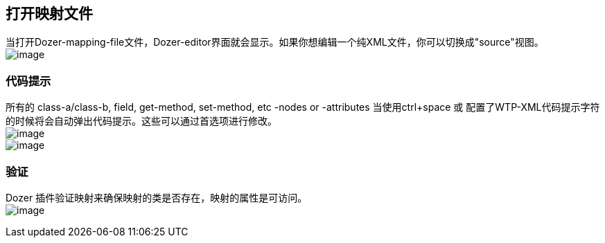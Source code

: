 == 打开映射文件
当打开Dozer-mapping-file文件，Dozer-editor界面就会显示。如果你想编辑一个纯XML文件，你可以切换成"source"视图。 +
image:../../images/eclipse-sourcetab.gif[image]

=== 代码提示
所有的 class-a/class-b, field, get-method, set-method, etc -nodes or
-attributes 当使用ctrl+space 或 配置了WTP-XML代码提示字符的时候将会自动弹出代码提示。这些可以通过首选项进行修改。 +
image:../../images/eclipse-xmlassist.gif[image] +
image:../../images/eclipse-xmlassist2.gif[image]

=== 验证
Dozer 插件验证映射来确保映射的类是否存在，映射的属性是可访问。 +
image:../../images/eclipse-validation.gif[image]
